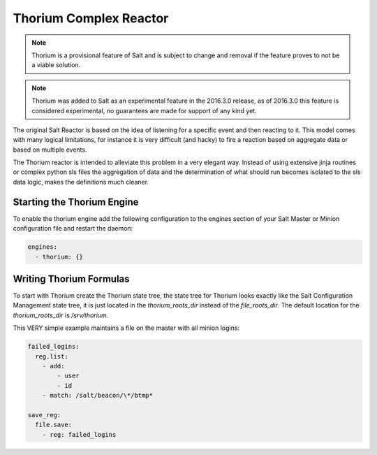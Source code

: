 .. _thorium-reactor:

=======================
Thorium Complex Reactor
=======================

.. note::

    Thorium is a provisional feature of Salt and is subject to change
    and removal if the feature proves to not be a viable solution.

.. note::

    Thorium was added to Salt as an experimental feature in the 2016.3.0
    release, as of 2016.3.0 this feature is considered experimental, no
    guarantees are made for support of any kind yet.


The original Salt Reactor is based on the idea of listening for a specific
event and then reacting to it. This model comes with many logical limitations,
for instance it is very difficult (and hacky) to fire a reaction based on
aggregate data or based on multiple events.

The Thorium reactor is intended to alleviate this problem in a very elegant way.
Instead of using extensive jinja routines or complex python sls files the
aggregation of data and the determination of what should run becomes isolated
to the sls data logic, makes the definitions much cleaner.


Starting the Thorium Engine
===========================

To enable the thorium engine add the following configuration to the engines
section of your Salt Master or Minion configuration file and restart the daemon:

.. code-block:: yaml

    engines:
      - thorium: {}

Writing Thorium Formulas
========================

To start with Thorium create the Thorium state tree, the state tree for Thorium
looks exactly like the Salt Configuration Management state tree, it is just
located in the `thorium_roots_dir` instead of the `file_roots_dir`. The default
location for the `thorium_roots_dir` is `/srv/thorium`.

This VERY simple example maintains a file on the master with all minion logins:


.. code-block:: yaml

    failed_logins:
      reg.list:
        - add:
            - user
            - id
        - match: /salt/beacon/\*/btmp*

    save_reg:
      file.save:
        - reg: failed_logins
